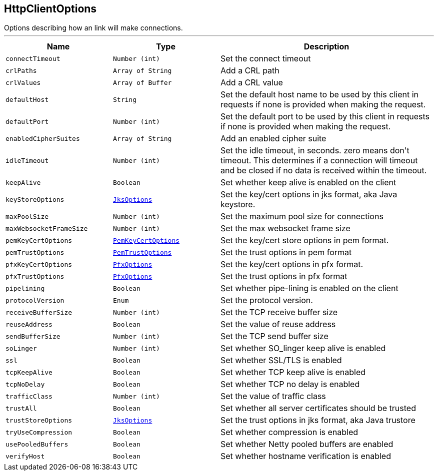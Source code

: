 == HttpClientOptions

++++
 Options describing how an link will make connections.
++++
'''

[cols=">25%,^25%,50%"]
[frame="topbot"]
|===
^|Name | Type ^| Description

|[[connectTimeout]]`connectTimeout`
|`Number (int)`
|+++
Set the connect timeout+++

|[[crlPaths]]`crlPaths`
|`Array of String`
|+++
Add a CRL path+++

|[[crlValues]]`crlValues`
|`Array of Buffer`
|+++
Add a CRL value+++

|[[defaultHost]]`defaultHost`
|`String`
|+++
Set the default host name to be used by this client in requests if none is provided when making the request.+++

|[[defaultPort]]`defaultPort`
|`Number (int)`
|+++
Set the default port to be used by this client in requests if none is provided when making the request.+++

|[[enabledCipherSuites]]`enabledCipherSuites`
|`Array of String`
|+++
Add an enabled cipher suite+++

|[[idleTimeout]]`idleTimeout`
|`Number (int)`
|+++
Set the idle timeout, in seconds. zero means don't timeout.
 This determines if a connection will timeout and be closed if no data is received within the timeout.+++

|[[keepAlive]]`keepAlive`
|`Boolean`
|+++
Set whether keep alive is enabled on the client+++

|[[keyStoreOptions]]`keyStoreOptions`
|`link:JksOptions.html[JksOptions]`
|+++
Set the key/cert options in jks format, aka Java keystore.+++

|[[maxPoolSize]]`maxPoolSize`
|`Number (int)`
|+++
Set the maximum pool size for connections+++

|[[maxWebsocketFrameSize]]`maxWebsocketFrameSize`
|`Number (int)`
|+++
Set the max websocket frame size+++

|[[pemKeyCertOptions]]`pemKeyCertOptions`
|`link:PemKeyCertOptions.html[PemKeyCertOptions]`
|+++
Set the key/cert store options in pem format.+++

|[[pemTrustOptions]]`pemTrustOptions`
|`link:PemTrustOptions.html[PemTrustOptions]`
|+++
Set the trust options in pem format+++

|[[pfxKeyCertOptions]]`pfxKeyCertOptions`
|`link:PfxOptions.html[PfxOptions]`
|+++
Set the key/cert options in pfx format.+++

|[[pfxTrustOptions]]`pfxTrustOptions`
|`link:PfxOptions.html[PfxOptions]`
|+++
Set the trust options in pfx format+++

|[[pipelining]]`pipelining`
|`Boolean`
|+++
Set whether pipe-lining is enabled on the client+++

|[[protocolVersion]]`protocolVersion`
|`Enum`
|+++
Set the protocol version.+++

|[[receiveBufferSize]]`receiveBufferSize`
|`Number (int)`
|+++
Set the TCP receive buffer size+++

|[[reuseAddress]]`reuseAddress`
|`Boolean`
|+++
Set the value of reuse address+++

|[[sendBufferSize]]`sendBufferSize`
|`Number (int)`
|+++
Set the TCP send buffer size+++

|[[soLinger]]`soLinger`
|`Number (int)`
|+++
Set whether SO_linger keep alive is enabled+++

|[[ssl]]`ssl`
|`Boolean`
|+++
Set whether SSL/TLS is enabled+++

|[[tcpKeepAlive]]`tcpKeepAlive`
|`Boolean`
|+++
Set whether TCP keep alive is enabled+++

|[[tcpNoDelay]]`tcpNoDelay`
|`Boolean`
|+++
Set whether TCP no delay is enabled+++

|[[trafficClass]]`trafficClass`
|`Number (int)`
|+++
Set the value of traffic class+++

|[[trustAll]]`trustAll`
|`Boolean`
|+++
Set whether all server certificates should be trusted+++

|[[trustStoreOptions]]`trustStoreOptions`
|`link:JksOptions.html[JksOptions]`
|+++
Set the trust options in jks format, aka Java trustore+++

|[[tryUseCompression]]`tryUseCompression`
|`Boolean`
|+++
Set whether compression is enabled+++

|[[usePooledBuffers]]`usePooledBuffers`
|`Boolean`
|+++
Set whether Netty pooled buffers are enabled+++

|[[verifyHost]]`verifyHost`
|`Boolean`
|+++
Set whether hostname verification is enabled+++
|===
